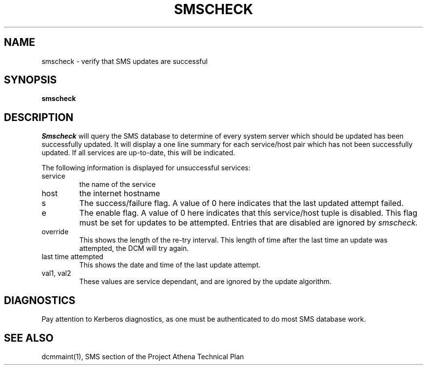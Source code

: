 .TH SMSCHECK 1 "7 Feb 1988" "Project Athena"
\" RCSID: $Header: /afs/.athena.mit.edu/astaff/project/moiradev/repository/moira/man/mrcheck.1,v 1.1 1988-02-08 15:56:03 mar Exp $
.UC 4
.SH NAME
smscheck \- verify that SMS updates are successful
.SH SYNOPSIS
.B smscheck
.SH DESCRIPTION
.I Smscheck
will query the SMS database to determine of every system server which
should be updated has been successfully updated.  It will display a
one line summary for each service/host pair which has not been
successfully updated.  If all services are up-to-date, this will be
indicated.
.PP
The following information is displayed for unsuccessful services:
.TP
service
the name of the service
.TP
host
the internet hostname
.TP
s
The success/failure flag.  A value of 0 here indicates that the last
updated attempt failed.
.TP
e
The enable flag.  A value of 0 here indicates that this service/host
tuple is disabled.  This flag must be set for updates to be attempted.
Entries that are disabled are ignored by 
.I smscheck.
.TP
override
This shows the length of the re-try interval.  This length of time
after the last time an update was attempted, the DCM will try again.
.TP
last time attempted
This shows the date and time of the last update
attempt.
.TP
val1, val2
These values are service dependant, and are ignored by
the update algorithm.
.PP
.SH DIAGNOSTICS
Pay attention to Kerberos diagnostics, as one must be authenticated to
do most SMS database work.  
.SH "SEE ALSO"
dcmmaint(1), SMS section of the Project Athena Technical Plan
